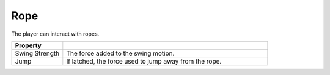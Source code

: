 Rope
++++

The player can interact with ropes.

.. list-table::
   :widths: 25 100
   :header-rows: 1

   * - Property
     - 

   * - Swing Strength    
     - The force added to the swing motion.
 
   * - Jump   
     - If latched, the force used to jump away from the rope.